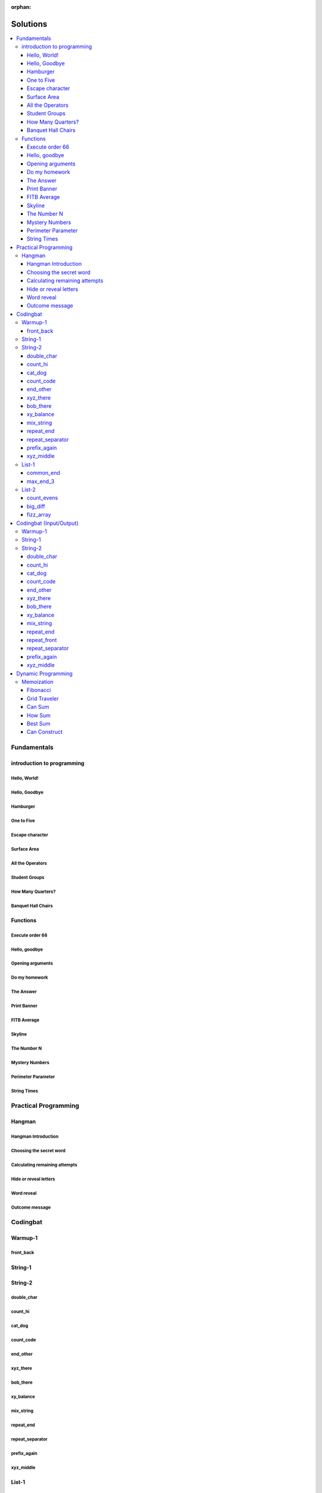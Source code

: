 :orphan:

Solutions
=========

.. contents::
    :local:

Fundamentals
------------

introduction to programming
^^^^^^^^^^^^^^^^^^^^^^^^^^^
Hello, World!
*************
.. code-block:: python
    :linenos:

    print("Hello,")
    print("World!")
    

Hello, Goodbye
**************
.. code-block:: python
    :linenos:

    print("Goodbye")
    

Hamburger
*********
.. code-block:: python
    :linenos:

    print("(--Bun--)")
    print("Hamburger")
    print("(--Bun--)")
    

One to Five
***********
.. code-block:: python
    :linenos:

    print("one")
    print("two")
    print("three")
    print("four")
    print("five")
    

Escape character
****************
.. code-block:: python
    :linenos:

    print("She said \"Hello\" to her friend.")
    print("Her friend said \"Nice to see you!\".")
    
    

Surface Area
************
.. code-block:: python
    :linenos:

    surface_area = 10 * 25
    print(f"The surface area is {surface_area} cm^2")
    

All the Operators
*****************
.. code-block:: python
    :linenos:

    print("One plus Two is:")
    print(1 + 2)
    
    print("Five minus Three is:")
    print(5 - 3)
    
    print("Six multiplied by Four is:")
    print(6 * 4)
    
    print("Twelve divided by Six is:")
    print(12 / 6)
    
    print("Twenty Three floor-divide by Five is:")
    print(23 // 5)
    
    print("The remainder of Twenty Three divided by Five is:")
    print(23 % 5)
    
    print("Two to the power of Eight is:")
    print(2 ** 8)

Student Groups
**************
.. code-block:: python
    :linenos:

    students = 33
    number_of_groups = 5
    
    students_per_group = students // number_of_groups
    students_left_over = students % number_of_groups
    
    print(f"If there are {students} students and {number_of_groups} groups.")
    print(f"There will be {students_per_group} students per group")
    print(f"and there will be {students_left_over} students without a group.")

How Many Quarters?
******************
.. code-block:: python
    :linenos:

    change_cents = 235
    quarters = change_cents // 25
    
    print(f"You will get back {quarters} quarters.")

Banquet Hall Chairs
*******************
.. code-block:: python
    :linenos:

    tables = 32
    chairs_per_table = 9
    
    # do not modify the code below this line
    total_chairs = tables * chairs_per_table
    print(f"There are {total_chairs} chairs.")


Functions
^^^^^^^^^
Execute order 66
****************
.. code-block:: python
    :linenos:

    def order_66():
        print("Executing Order 66:")
        print()
        print("Telling clones to attack the Jedi...")
        print("Assuming they will listen...")
        print("(apparently they had some bio-chip installed)")
        print("Most of the Jedi have been eliminated.")
        print("... except those Jedi that would provide convenient successive expanded-universe story-lines.")
    
    
    order_66()

Hello, goodbye
**************
.. code-block:: python
    :linenos:

    def hello_goodbye():
        print("Hello,")
        print("goodbye.")
    
    
    hello_goodbye()
    hello_goodbye()
    hello_goodbye()
    hello_goodbye()

Opening arguments
*****************
.. code-block:: python
    :linenos:

    def give_argument(argument: str) -> None:
        print("The defense will commence with their opening arguments:")
        print(f"Your Honour, {argument}.")
    
    
    give_argument("my client is innocent")

Do my homework
**************
.. code-block:: python
    :linenos:

    def get_friend_to_do_your_homework(subject: str, chapter: str) -> None:
        print(f"Ok, I'll complete the {chapter} chapter of your {subject} work.")
    
    
    get_friend_to_do_your_homework("math", "functions")

The Answer
**********
.. code-block:: python
    :linenos:

    def get_answer_to_everything() -> int:
        return 42
    
    
    answer = get_answer_to_everything()
    print(f"The answer to life is {answer}.")

Print Banner
************
.. code-block:: python
    :linenos:

    def print_banner():
        print("  _    _      _ _         __          __        _     _ _ ")
        print(" | |  | |    | | |        \ \        / /       | |   | | |")
        print(" | |__| | ___| | | ___     \ \  /\  / /__  _ __| | __| | |")
        print(" |  __  |/ _ \ | |/ _ \     \ \/  \/ / _ \| '__| |/ _` | |")
        print(" | |  | |  __/ | | (_) |     \  /\  / (_) | |  | | (_| |_|")
        print(" |_|  |_|\___|_|_|\___( )     \/  \/ \___/|_|  |_|\__,_(_)")
        print("                      |/                                  ")

FITB Average
************
.. code-block:: python
    :linenos:

    def calc_average(numbers):
        return sum(numbers) / len(numbers)

Skyline
*******
.. code-block:: python
    :linenos:

    def building_a():
        print("-----------")
        print("**********|")
        print("**********|")
        print("-----------")
    
    
    def building_c():
        print("--------")
        print("' '' ''|")
        print("--------")
    
    
    def building_b():
        print("###############")
        print("###############")
        
    
    building_a()
    building_c()
    building_b()
    building_a()
    building_c()
    building_c()

The Number N
************
.. code-block:: python
    :linenos:

    def the_number_two():
        return 2
    
    
    def the_number_three():
        return 3
    
    
    
    the_sum = the_number_two() + the_number_three()
    the_product = the_number_two() * the_number_three()
    
    print(the_sum)  # should be 5
    print(the_product)  # should be 6

Mystery Numbers
***************
.. code-block:: python
    :linenos:

    def mystery_number_a():
        return 8
    
    
    def mystery_number_b():
        return 2

Perimeter Parameter
*******************
.. code-block:: python
    :linenos:

    def side_length_from_perimeter(perimeter: float) -> float:
        """Get the side length of a square by its perimeter.
        
        Args:
            perimeter (float): The perimiter of the square.
        
        Returns:
            The side length of the square.
        """
        return perimeter / 4

String Times
************
.. code-block:: python
    :linenos:

    def string_times(string: str, n: int) -> str:
        """Get a string repeated n times."""
        new_string = ""
        for i in range(n):
            new_string += string
        return new_string



Practical Programming
---------------------

Hangman
^^^^^^^
Hangman Introduction
********************
.. code-block:: python
    :linenos:

    print("get_random_word")
    print("calc_attempts_remaining")
    print("print_lives_left")
    print("reveal_letters")
    print("get_guess")
    print("letter_is_in_word")
    print("calc_attempts_remaining")
    print("all_letters_present_in_list")
    print("word_reveal_message")
    print("outcome_message")

Choosing the secret word
************************
.. code-block:: python
    :linenos:

    from typing import List
    
    import random
    
    
    def get_random_word(word_list: List[str]) -> str:
        """Gets a random word.
        
        Args: 
            word_list: the list from which to get the word.
        
        Returns:
            A single word.
        """
        return random.choice(word_list)

Calculating remaining attempts
******************************
.. code-block:: python
    :linenos:

    from typing import List
    
    
    def calc_attempts_remaining(attempts_allowed: int, incorrect: List[str]) -> int:
        """Determine the number of guesses remaining.
    
        Based on the initial number of allowed attempts and the number
        of incorrect guesses.
        
        Args:
            attempts_allowed: The number of total allowed guesses.
            incorrect: A list containing all the incorrect guesses.
        
        Returns:
            How many remaining guesses the player has.
        """
        return attempts_allowed - len(incorrect)

Hide or reveal letters
**********************
.. code-block:: python
    :linenos:

    from typing import List
    
    
    def reveal_letters(word: str, visible_letters: List[str]) -> str:
        """Reveal the given letters in a hidden word.
        
        Args:
            word: The word whose letters need to be revealed.
            visible_letters: A list of letters that should be visible in the word.
        
        Returns:
            The word with visible letters shown and all others blanked-out.
        
        Example:
            If the word is "hello" and visible_letters is the list ['e', 'o'],
            The resulting string would be "_ e _ _ o". Separate each character
            with a space to make it easier to read.
        """
        new_string = ""
        for c in word:
            if c in visible_letters:
                new_string += c + " "
            else:
                new_string += "_ "
    
        return new_string.strip()

Word reveal
***********
.. code-block:: python
    :linenos:

    def word_reveal_message(word: str) -> str:
        """Creates a message revealing the secret word.
        
        Args:
            word: the word being revealed.
        
        Returns:
            A message revealing the secret word.
        
        Example: 
            "The secret word was 'orange'."
        """
        return f"The secret word was'{word}'"

Outcome message
***************
.. code-block:: python
    :linenos:

    def outcome_message(result: str) -> str:
        """Creates a message based on the player's outcome.
        
        Args:
            result: Either 'win' or 'lose'.
        
        Returns:
            An appropriate message based on the player's outcome.
        """
        if result == "win":
            return "Congratulations! You won!"
        else:
            return "Sorry. You lost."



Codingbat
---------

Warmup-1
^^^^^^^^
front_back
**********
.. code-block:: python
    :linenos:

    def repeat_front(string: str, n: int) -> str:
        new_string = ""
        slice_size = n
        while slice_size > 0:
            new_string += string[0:slice_size]
            slice_size -= 1
    
        return new_string


String-1
^^^^^^^^

String-2
^^^^^^^^
double_char
***********
.. code-block:: python
    :linenos:

    def double_char(string: str) -> str:
    
        new_string = ""
        for c in string:
            new_string += c + c
    
        return new_string

count_hi
********
.. code-block:: python
    :linenos:

    def count_hi(string: str) -> int:
        hi_count = 0
        i = 0
        while i < len(string) - 1:
            if string[i:i+2] == "hi":
                hi_count += 1
            
            i += 1
        
        return hi_count

cat_dog
*******
.. code-block:: python
    :linenos:

    def cat_dog(string: str) -> bool:
        cat_count = 0
        dog_count = 0
    
        i = 0
        while i < len(string) - 2:
            substring = string[i:i+3]
            if substring == "cat":
                cat_count += 1
            elif substring == "dog":
                dog_count += 1
            i += 1
    
        return cat_count == dog_count

count_code
**********
.. code-block:: python
    :linenos:

    def count_code(string: str) -> int:
        count = 0
        i = 0
        while i < len(string) - 3:
            if string[i:i+2] == "co" and string[i+3] == "e":
                count += 1
            i += 1
    
        return count

end_other
*********
.. code-block:: python
    :linenos:

    def end_other(a: str, b: str) -> bool:
        a = a.lower()
        b = b.lower()
    
        if a[-len(b):] == b:
            return True
        elif b[-len(a):] == a:
            return True
        else:
            return False

xyz_there
*********
.. code-block:: python
    :linenos:

    def xyz_there(string: str) -> bool:
        i = 0
        while i < len(string) - 2:
            if string[i] == ".":
                i += 2
            else:
                if string[i:i+3] == "xyz":
                    return True
                i += 1
    
        return False

bob_there
*********
.. code-block:: python
    :linenos:

    def bob_there(string: str) -> bool:
        i = 0
        while i < len(string) - 2:
            if string[i] == "b" and string[i+2] == "b":
                return True
            i += 1
    
        return False

xy_balance
**********
.. code-block:: python
    :linenos:

    def xy_balance(string: str) -> bool:
        found_y = False
        i = len(string) - 1
        while i >= 0:
            if string[i] == "y":
                found_y = True
            elif string[i] == "x":
                if not found_y:
                    return False
                break
            i -= 1
    
        return True

mix_string
**********
.. code-block:: python
    :linenos:

    def mix_string(a: str, b: str) -> str:
        new_string = ""
        i = 0
        while i < len(a) and i < len(b):
            new_string += a[i] + b[i]
            i += 1
    
        new_string += a[i:]
        new_string += b[i:]
    
        return new_string

repeat_end
**********
.. code-block:: python
    :linenos:

    def repeat_end(string: str, n: int) -> str:
        new_string = ""
        i = 0
        while i < n:
            new_string += string[-n:]
            i += 1
    
        return new_string

repeat_separator
****************
.. code-block:: python
    :linenos:

    def repeat_separator(word: str, sep: str, count: int) -> str:
        new_string = ""
        i = 0
        while i < count:
            if i > 0:
                new_string += sep
            new_string += word
            i += 1
    
        return new_string

prefix_again
************
.. code-block:: python
    :linenos:

    def prefix_again(string: str, n: int) -> bool:
        prefix = string[:n]
        i = n
        while i < len(string) - (n - 1):
            if string[i:i+n] == prefix:
                return True
            i += 1
    
        return False

xyz_middle
**********
.. code-block:: python
    :linenos:

    def xyz_middle(string: str) -> bool:
        clip = (len(string) - 3) // 2
        clipped = string[clip:len(string)-clip]
        return "xyz" in clipped


List-1
^^^^^^
common_end
**********
.. code-block:: python
    :linenos:

    from typing import List
    
    
    def common_end(a: List[int], b: List[int]) -> bool:
        if a[0] == b[0]:
            return True
        elif a[-1] == b[-1]:
            return True
        else:
            return False

max_end_3
*********
.. code-block:: python
    :linenos:

    from typing import List
    
    
    def max_end_3(nums: List[int]) -> List[int]:
        first = nums[0]
        last = nums[-1]
    
        if first > last:
            return [first, first, first]
        else:
            return [last, last, last]


List-2
^^^^^^
count_evens
***********
.. code-block:: python
    :linenos:

    from typing import List
    
    
    def count_evens(nums: List[int]) -> int:
        evens = 0
        for n in nums:
            if n % 2 == 0:
                evens += 1
        return evens

big_diff
********
.. code-block:: python
    :linenos:

    from typing import List
    
    
    def big_diff(nums: List[int]) -> int:
        largest = nums[0]
        smallest = nums[0]
        
        for n in nums:
            if n > largest:
                largest = n
            elif n < smallest:
                smallest = n
        
        return largest - smallest

fizz_array
**********
.. code-block:: python
    :linenos:

    from typing import List
    
    
    def fizz_array(n: int) -> List[int]:
        new_list = []
        i = 0
        while i < n:
            new_list.append(i)
            i += 1
    
        return new_list



Codingbat (Input/Output)
------------------------

Warmup-1
^^^^^^^^

String-1
^^^^^^^^

String-2
^^^^^^^^
double_char
***********
.. code-block:: python
    :linenos:

    string = input()
    
    new_string = ""
    for c in string:
        new_string += c + c
    
    print(new_string)

count_hi
********
.. code-block:: python
    :linenos:

    string = input()
    
    hi_count = 0
    i = 0
    while i < len(string) - 1:
        if string[i:i+2] == "hi":
            hi_count += 1
    
        i += 1
    
    print(hi_count)

cat_dog
*******
.. code-block:: python
    :linenos:

    string = input()
    
    cat_count = 0
    dog_count = 0
    
    i = 0
    while i < len(string) - 2:
        substring = string[i:i+3]
        if substring == "cat":
            cat_count += 1
        elif substring == "dog":
            dog_count += 1
        i += 1
    
    if cat_count == dog_count:
        print("True")
    else:
        print("False")

count_code
**********
.. code-block:: python
    :linenos:

    string = input()
    
    count = 0
    
    i = 0
    while i < len(string) - 3:
        if string[i:i+2] == "co" and string[i+3] == "e":
            count += 1
        i += 1
    
    print(count)

end_other
*********
.. code-block:: python
    :linenos:

    str_1 = input().lower()
    str_2 = input().lower()
    
    if str_1[-len(str_2):] == str_2:
        print("True")
    elif str_2[-len(str_1):] == str_1:
        print("True")
    else:
        print("False")

xyz_there
*********
.. code-block:: python
    :linenos:

    string = input()
    
    contains_xyz = "False"
    i = 0
    while i < len(string) - 2:
        if string[i] == ".":
            i += 2
        else:
            if string[i:i+3] == "xyz":
                contains_xyz = "True"
            i += 1
    
    print(contains_xyz)

bob_there
*********
.. code-block:: python
    :linenos:

    string = input()
    
    contains_bob = "False"
    i = 0
    while i < len(string) - 2:
        if string[i] == "b" and string[i+2] == "b":
            contains_bob = "True"
            break
        i += 1
    
    print(contains_bob)

xy_balance
**********
.. code-block:: python
    :linenos:

    string = input()
    
    balanced = True
    found_y = False
    i = len(string) - 1
    while i >= 0:
        if string[i] == "y":
            found_y = True
        elif string[i] == "x":
            if not found_y:
                balanced = False
            break
    
        i -= 1
    
    print(balanced)

mix_string
**********
.. code-block:: python
    :linenos:

    a = input()
    b = input()
    
    new_string = ""
    i = 0
    while i < len(a) and i < len(b):
        new_string += a[i] + b[i]
        i += 1
    
    new_string += a[i:]
    new_string += b[i:]
    
    print(new_string)

repeat_end
**********
.. code-block:: python
    :linenos:

    string = input()
    n = int(input())
    
    new_string = ""
    i = 0
    while i < n:
        new_string += string[-n:]
        i += 1
    
    print(new_string)

repeat_front
************
.. code-block:: python
    :linenos:

    string = input()
    n = int(input())
    
    new_string = ""
    slice_size = n
    while slice_size > 0:
        new_string += string[0:slice_size]
        slice_size -= 1
    
    print(new_string)

repeat_separator
****************
.. code-block:: python
    :linenos:

    word = input()
    sep = input()
    count = int(input())
    
    new_string = ""
    i = 0
    while i < count:
        new_string += word
        i += 1
        if i != count:  # if it's not the last loop
            new_string += sep
    
    print(new_string)

prefix_again
************
.. code-block:: python
    :linenos:

    string = input()
    n = int(input())
    
    again = False
    prefix = string[:n]
    i = n
    while i < len(string) - (n - 1):
        if string[i:i+n] == prefix:
            again = True
            break
        i += 1
    
    print(again)

xyz_middle
**********
.. code-block:: python
    :linenos:

    string = input()
    
    clip = (len(string) - 3) // 2
    clipped = string[clip:len(string)-clip]
    if "xyz" in clipped:
        print(True)
    else:
        print(False)



Dynamic Programming
-------------------

Memoization
^^^^^^^^^^^
Fibonacci
*********
.. code-block:: python
    :linenos:

    from typing import Dict, Optional
    
    
    def fib(n: int, memo: Optional[Dict[int, int]] = None) -> int:
        if memo is None:
            memo = {}
        
        if n in memo.keys():
            return memo[n]
    
        if n <= 2:
            return 1
        
        memo[n] = fib(n-2, memo) + fib(n-1, memo)
        return memo[n]

Grid Traveler
*************
.. code-block:: python
    :linenos:

    from typing import Dict
    
    
    def grid_traveler(m: int, n: int, memo: Dict = None) -> int:
        if memo is None:
            memo = {}
        
        key = (m, n)
        if key in memo.keys():
            return memo[key]
        
        if m == 0 or n == 0:
            return 0
        
        if m == 1 and n == 1:
            return 1
    
        memo[key] = grid_traveler(m-1, n, memo) + grid_traveler(m, n-1, memo)
        return memo[key]

Can Sum
*******
.. code-block:: python
    :linenos:

    from typing import List, Dict
    
    
    def can_sum(target_sum: int, numbers: List[int], memo: Dict = None):
        if memo is None:
            memo = {}
        
        if target_sum in memo.keys():
            return memo[target_sum]
    
        if target_sum == 0:
            return True
        elif target_sum < 0:
            return False
        
        for n in numbers:
            difference = target_sum - n
            if can_sum(difference, numbers, memo):
                memo[target_sum] = True
                return True
        
        memo[target_sum] = False
        return False

How Sum
*******
.. code-block:: python
    :linenos:

    from typing import List, Dict
    
    
    def how_sum(target_sum: int, numbers: List[int], memo: Dict = None) -> List[int]:
        if memo is None:
            memo = {}
        
        if target_sum in memo.keys():
            return memo[target_sum]
    
        if target_sum == 0:
            return []
        elif target_sum < 0:
            return None
        
        for n in numbers:
            difference = target_sum - n
            result = how_sum(difference, numbers, memo)
            if result is not None:
                memo[target_sum] = [n] + result
                return memo[target_sum]
        
        memo[target_sum] = None
        return None

Best Sum
********
.. code-block:: python
    :linenos:

    from typing import List, Dict
    
    
    def best_sum(target_sum: int, numbers: List[int], memo: Dict = None) -> List[int]:
        if memo is None:
            memo = {}
        
        if target_sum in memo.keys():
            return memo[target_sum]
        
        if target_sum == 0:
            return []
        elif target_sum < 0:
            return None
    
        shortest = None
        for n in numbers:
            difference = target_sum - n
            result = best_sum(difference, numbers, memo)
            if result is not None:
                combo = [n] + result
                if shortest is None or len(combo) < len(shortest):
                    shortest = combo
        
        memo[target_sum] = shortest
        return shortest

Can Construct
*************
.. code-block:: python
    :linenos:

    from typing import List, Dict
    
    
    def can_construct(target: str, wordbank: List[str], memo: Dict = None) -> bool:
        if memo is None:
            memo = {}
        
        if target in memo.keys():
            return memo[target]
    
        if target == "":
            return True
        
        for word in wordbank:
            if target.startswith(word):
                remaining = target[len(word):]
                if can_construct(remaining, wordbank, memo):
                    memo[target] = True
                    return True
    
        memo[target] = False
        return False



